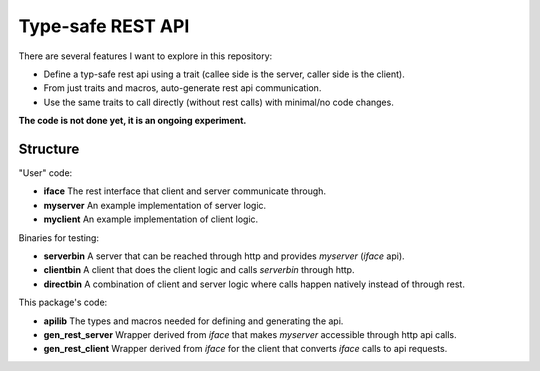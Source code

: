 
Type-safe REST API
===============================

There are several features I want to explore in this repository:

- Define a typ-safe rest api using a trait (callee side is the server, caller side is the client).
- From just traits and macros, auto-generate rest api communication.
- Use the same traits to call directly (without rest calls) with minimal/no code changes.

**The code is not done yet, it is an ongoing experiment.**

Structure
-------------------------------

"User" code:

* **iface** The rest interface that client and server communicate through.
* **myserver** An example implementation of server logic.
* **myclient** An example implementation of client logic.

Binaries for testing:

* **serverbin** A server that can be reached through http and provides *myserver* (*iface* api).
* **clientbin** A client that does the client logic and calls *serverbin* through http.
* **directbin** A combination of client and server logic where calls happen natively instead of through rest.

This package's code:

* **apilib** The types and macros needed for defining and generating the api.
* **gen_rest_server** Wrapper derived from *iface* that makes *myserver* accessible through http api calls.
* **gen_rest_client** Wrapper derived from *iface* for the client that converts *iface* calls to api requests.

